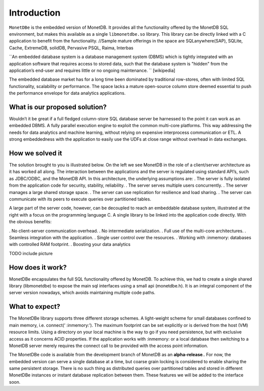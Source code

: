 Introduction
============

``MonetDBe`` is the embedded version of MonetDB. It provides all the
functionality offered by the MonetDB SQL environment, but makes
this available as a single ``libmonetdbe.so`` library. This library
can be directly linked with a C application to benefit from the
functionality.
//Sample mature offerings in the space are SQLanywhere(SAP),  SQLite, Cache, ExtremeDB, solidDB, Pervasive PSQL, Raima, Interbas

``An embedded database system is a database management system (DBMS) which 
is tightly integrated with an application software that requires access to stored data, 
such that the database system is "hidden" from the application’s end-user 
and requires little or no ongoing maintenance. `` [wikipedia]

The embedded database market has for a long time been dominated by traditional row-stores, 
often with limited SQL functionality, scalability or performance. 
The space lacks a mature open-source column store deemed essential to push 
the performance envelope for data analytics applications.

What is our proposed solution?
------------------------------

Wouldn’t it be great if a full fledged column-store SQL database server be harnessed 
to the point it can work as an embedded DBMS.  A fully parallel execution engine 
to exploit the common multi-core platforms. This way addressing the needs for 
data analytics and machine learning, without relying on expensive interprocess communication or ETL.
A strong embeddedness with the application to easily use the UDFs at close range without overhead in data exchanges.

How we solved it
---------------

The solution brought to you is illustrated below. On the left we see MonetDB in 
the role of a client/server architecture as it has worked all along. 
The interaction between the applications and the server is regulated using standard API’s, such as JDBC/ODBC, and the MonetDB API.
In this architecture, the underlying assumptions are:
. The server is fully isolated from the application code for security, stability, reliability.
. The server serves multiple users concurrently.
. The server manages a large shared storage space.
. The server can use replication for resilience and load sharing.
. The server can communicate with its peers to execute queries over partitioned tables.

A large part of the server code, however, can be decoupled to reach an 
embeddable database system, illustrated at the right with a focus 
on the programming language C. 
A single library to be linked into the application code directly. With the obvious benefits:

. No client-server communication overhead.
. No intermediate serialization.
. Full use of the multi-core architectures.
. Seamless integration with the application.
. Single user control over the resources.
. Working with :inmemory: databases with controlled RAM footprint.
. Boosting your data analytics

TODO include picture

How does it work?
----------------
MonetDBe encapsulates the full SQL functionality offered by MonetDB. 
To achieve this, we had to create a single shared library (libmonetdbe) to 
expose the main sql interfaces using a small api (monetdbe.h). 
It is an integral component of the server version nowadays, which avoids maintaining multiple code paths.

What to expect?
---------------
The MonetDBe library supports three different storage schemes. 
A light-weight scheme for small databases confined to main memory, i.e. connect(‘ :inmemory:’). 
The maximum footprint can be set explicitly or is derived from the host (VM) resource limits. 
Using a directory on your local machine is the way to go if you need persistence, 
but with exclusive access as it concerns ACID properties. If the application works 
with :inmemory: or a local database then switching to a MonetDB server merely 
requires the connect call to be provided with the access point information.

The MonetDBe code is available from the development branch of MonetDB as an **alpha-release**.. 
For now, the embedded version can serve a single database at a time, but coarse grain locking 
is considered to enable sharing the same persistent storage. 
There is no such thing as distributed queries over partitioned tables and 
stored in different MonetDBe instances or instant database replication between them.
These features we will be added to the interface soon.

